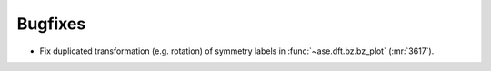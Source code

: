 .. A new scriv changelog fragment.
..
.. Uncomment the section that is right (remove the leading dots).
.. For top level release notes, leave all the headers commented out.
..
.. I/O
.. ---
..
.. - A bullet item for the I/O category.
..
.. Calculators
.. -----------
..
.. - A bullet item for the Calculators category.
..
.. Optimizers
.. ----------
..
.. - A bullet item for the Optimizers category.
..
.. Molecular dynamics
.. ------------------
..
.. - A bullet item for the Molecular dynamics category.
..
.. GUI
.. ---
..
.. - A bullet item for the GUI category.
..
.. Development
.. -----------
..
.. - A bullet item for the Development category.
..
.. Other changes
.. -------------
..
.. - A bullet item for the Other changes category.
..
Bugfixes
--------

- Fix duplicated transformation (e.g. rotation) of symmetry labels in :func:`~ase.dft.bz.bz_plot` (:mr:`3617`).
..
